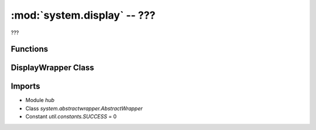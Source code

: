 :mod:`system.display` -- ???
============================

.. module:: system.display
   :synopsis: ???

???

Functions
---------

.. function:: sanitize(???)

   ???


DisplayWrapper Class
--------------------

.. class:: (???)

   ???

   **Methods**

   .. method:: __init__(???)

      Closure function.  ???

   .. method:: show(???)

      ???

   .. method:: show_async(???)

      Generator function.  ???

   .. method:: write(???)

      ???

   .. method:: write_async(???)

      Generator function.  ???

   .. method:: clear(???)

      ???

   .. method:: pixel(???)

      ???

Imports
-------
* Module `hub`
* Class `system.abstractwrapper.AbstractWrapper`
* Constant `util.constants.SUCCESS` = 0
